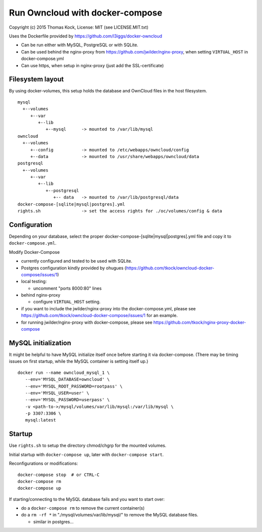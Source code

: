 ================================
Run Owncloud with docker-compose
================================

Copyright (c) 2015 Thomas Kock, License: MIT (see LICENSE.MIT.txt)

Uses the Dockerfile provided by https://github.com/l3iggs/docker-owncloud

- Can be run either with MySQL, PostgreSQL or with SQLite.
- Can be used behind the nginx-proxy from https://github.com/jwilder/nginx-proxy, when setting ``VIRTUAL_HOST`` in docker-compose.yml
- Can use https, when setup in nginx-proxy (just add the SSL-certificate)

Filesystem layout
-----------------

By using docker-volumes, this setup holds the database and OwnCloud files in the host filesystem.

::

  mysql
    +--volumes
       +--var
          +--lib
             +--mysql      -> mounted to /var/lib/mysql
  owncloud
    +--volumes
       +--config           -> mounted to /etc/webapps/owncloud/config
       +--data             -> mounted to /usr/share/webapps/owncloud/data
  postgresql
    +--volumes
       +--var
          +--lib
             +--postgresql
                +-- data   -> mounted to /var/lib/postgresql/data
  docker-compose-[sqlite|mysql|postgres].yml
  rights.sh                -> set the access rights for ./oc/volumes/config & data


Configuration
-------------

Depending on your database, select the proper docker-compose-[sqlite|mysql|postgres].yml file and copy it to ``docker-compose.yml``.

Modify Docker-Compose

- currently configured and tested to be used with SQLite.
- Postgres configuration kindly provided by ohugues (https://github.com/tkock/owncloud-docker-compose/issues/1)

- local testing:

  - uncomment "ports 8000:80" lines

- behind nginx-proxy

  - configure ``VIRTUAL_HOST`` setting.

- if you want to include the jwilder/nginx-proxy into the docker-compose.yml, please see https://github.com/tkock/owncloud-docker-compose/issues/1 for an example.
- for running jwilder/nginx-proxy with docker-compose, please see https://github.com/tkock/nginx-proxy-docker-compose


MySQL initialization
--------------------

It might be helpful to have MySQL initialize itself once before starting it via docker-compose. (There may be timing issues on first startup, while the
MySQL container is setting itself up.)

::

  docker run --name owncloud_mysql_1 \
     --env='MYSQL_DATABASE=owncloud' \
     --env='MYSQL_ROOT_PASSWORD=rootpass' \
     --env='MYSQL_USER=user' \
     --env='MYSQL_PASSWORD=userpass' \
     -v <path-to->/mysql/volumes/var/lib/mysql:/var/lib/mysql \
     -p 3307:3306 \
     mysql:latest


Startup
-------

Use ``rights.sh`` to setup the directory chmod/chgrp for the mounted volumes.

Initial startup with ``docker-compose up``, later with ``docker-compose start``.

Reconfigurations or modifications::

  docker-compose stop  # or CTRL-C
  docker-compose rm
  docker-compose up

If starting/connecting to the MySQL database fails and you want to start over:

- do a ``docker-compose rm`` to remove the current container(s)
- do a ``rm -rf *`` in "./mysql/volumes/var/lib/mysql/" to remove the MySQL database files.

  - similar in postgres...

